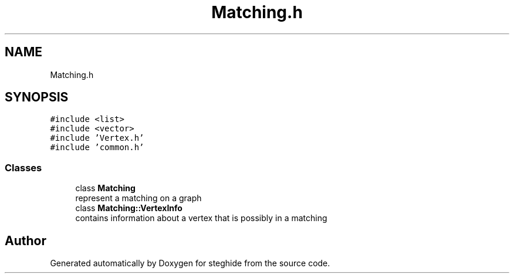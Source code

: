 .TH "Matching.h" 3 "Thu Aug 17 2017" "Version 0.5.1" "steghide" \" -*- nroff -*-
.ad l
.nh
.SH NAME
Matching.h
.SH SYNOPSIS
.br
.PP
\fC#include <list>\fP
.br
\fC#include <vector>\fP
.br
\fC#include 'Vertex\&.h'\fP
.br
\fC#include 'common\&.h'\fP
.br

.SS "Classes"

.in +1c
.ti -1c
.RI "class \fBMatching\fP"
.br
.RI "represent a matching on a graph "
.ti -1c
.RI "class \fBMatching::VertexInfo\fP"
.br
.RI "contains information about a vertex that is possibly in a matching "
.in -1c
.SH "Author"
.PP 
Generated automatically by Doxygen for steghide from the source code\&.
